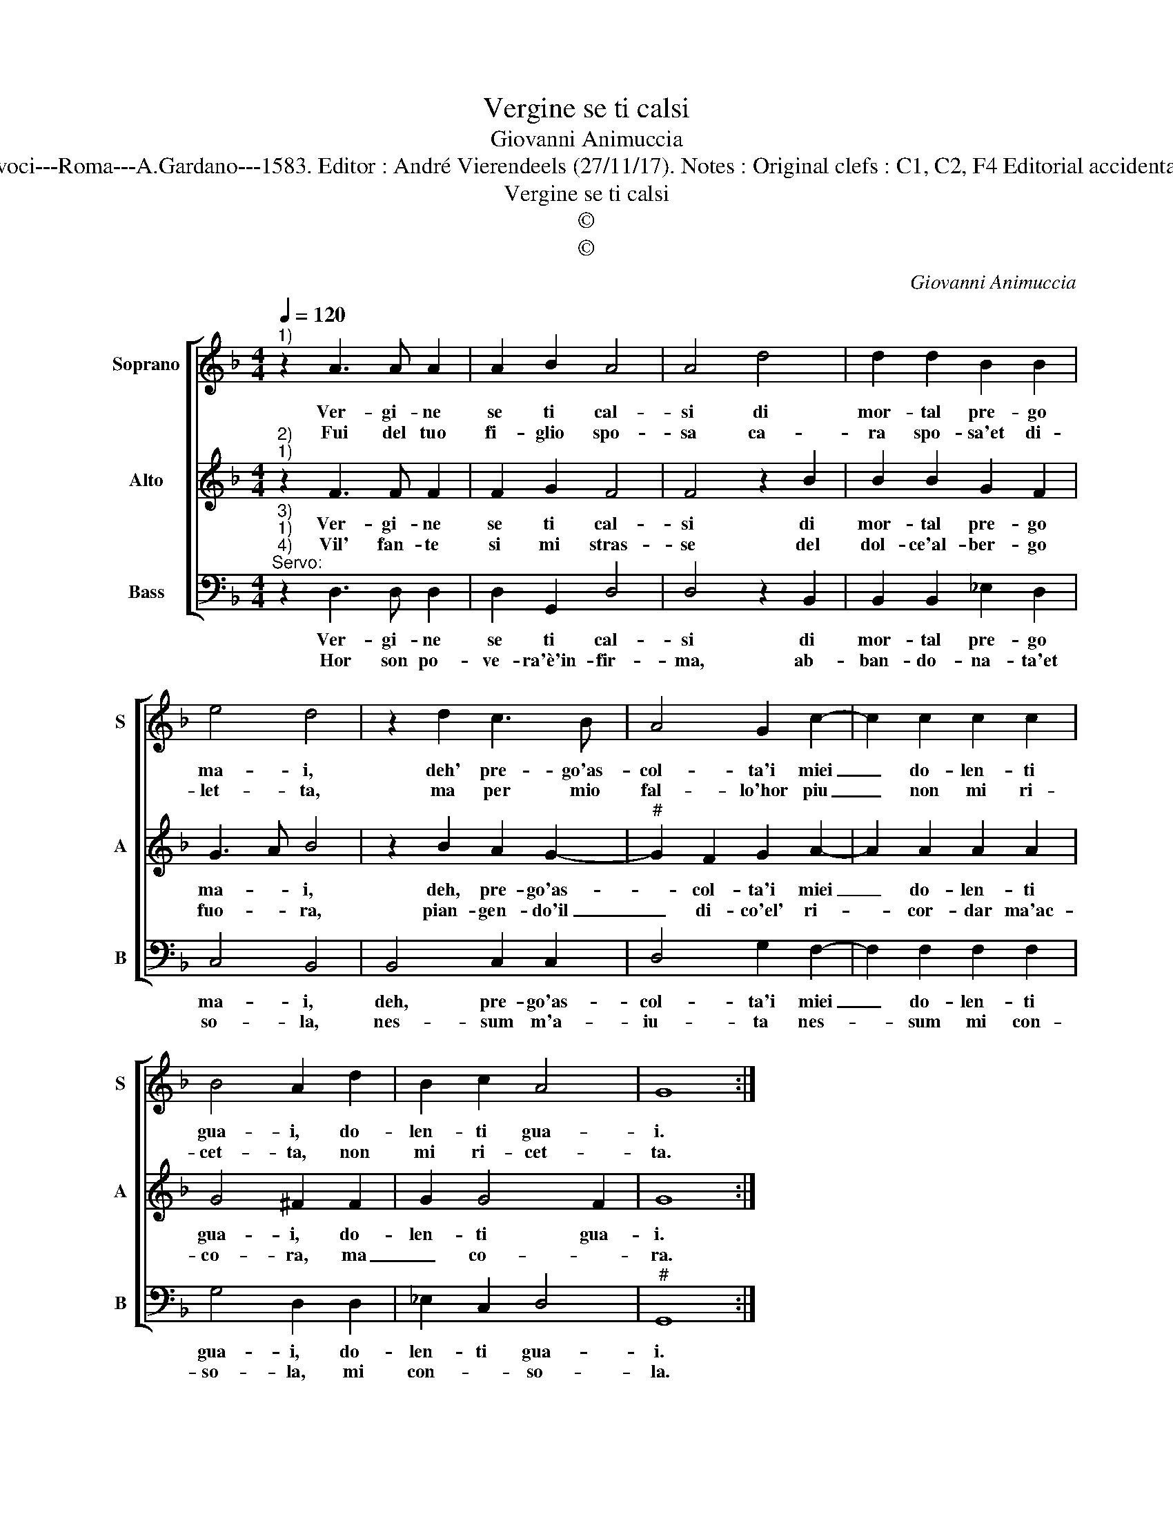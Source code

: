 X:1
T:Vergine se ti calsi
T:Giovanni Animuccia
T:Source : Secondo libro delle Laude spirituali a tre et a quattro voci---Roma---A.Gardano---1583. Editor : André Vierendeels (27/11/17). Notes : Original clefs : C1, C2, F4 Editorial accidentals above the staff Music compiled by Francisco Soto de Langa
T:Vergine se ti calsi
T:©
T:©
C:Giovanni Animuccia
Z:©
%%score [ 1 2 3 ]
L:1/8
Q:1/4=120
M:4/4
K:F
V:1 treble nm="Soprano" snm="S"
V:2 treble nm="Alto" snm="A"
V:3 bass nm="Bass" snm="B"
V:1
"^1)" z2 A3 A A2 | A2 B2 A4 | A4 d4 | d2 d2 B2 B2 | e4 d4 | z2 d2 c3 B | A4 G2 c2- | c2 c2 c2 c2 | %8
w: Ver- gi- ne|se ti cal-|si di|mor- tal pre- go|ma- i,|deh' pre- go'as-|col- ta'i miei|_ do- len- ti|
w: Fui del tuo|fi- glio spo-|sa ca-|ra spo- sa'et di-|let- ta,|ma per mio|fal- lo'hor piu|_ non mi ri-|
 B4 A2 d2 | B2 c2 A4 | G8 :| %11
w: gua- i, do-|len- ti gua-|i.|
w: cet- ta, non|mi ri- cet-|ta.|
V:2
"^2)""^1)" z2 F3 F F2 | F2 G2 F4 | F4 z2 B2 | B2 B2 G2 F2 | G3 A B4 | z2 B2 A2 G2- | %6
w: Ver- gi- ne|se ti cal-|si di|mor- tal pre- go|ma- * i,|deh, pre- go'as-|
w: Vil' fan- te|si mi stras-|se del|dol- ce'al- ber- go|fuo- * ra,|pian- gen- do'il|
"^#" G2 F2 G2 A2- | A2 A2 A2 A2 | G4 ^F2 F2 | G2 G4 F2 | G8 :| %11
w: * col- ta'i miei|_ do- len- ti|gua- i, do-|len- ti gua-|i.|
w: _ di- co'el' ri-|* cor- dar ma'ac-|co- ra, ma|_ co- *|ra.|
V:3
"^3)""^1)""^4)""^Servo:" z2 D,3 D, D,2 | D,2 G,,2 D,4 | D,4 z2 B,,2 | B,,2 B,,2 _E,2 D,2 | %4
w: Ver- gi- ne|se ti cal-|si di|mor- tal pre- go|
w: Hor son po-|ve- ra'è'in- fir-|ma, ab-|ban- do- na- ta'et|
 C,4 B,,4 | B,,4 C,2 C,2 | D,4 G,2 F,2- | F,2 F,2 F,2 F,2 | G,4 D,2 D,2 | _E,2 C,2 D,4 | %10
w: ma- i,|deh, pre- go'as-|col- ta'i miei|_ do- len- ti|gua- i, do-|len- ti gua-|
w: so- la,|nes- sum m'a-|iu- ta nes-|* sum mi con-|so- la, mi|con- * so-|
"^#" G,,8 :| %11
w: i.|
w: la.|

